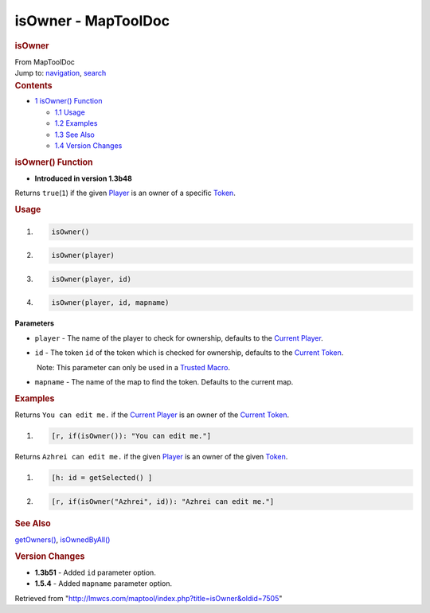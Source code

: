 ====================
isOwner - MapToolDoc
====================

.. contents::
   :depth: 3
..

.. container:: noprint
   :name: mw-page-base

.. container:: noprint
   :name: mw-head-base

.. container:: mw-body
   :name: content

   .. container:: mw-indicators

   .. rubric:: isOwner
      :name: firstHeading
      :class: firstHeading

   .. container:: mw-body-content
      :name: bodyContent

      .. container::
         :name: siteSub

         From MapToolDoc

      .. container::
         :name: contentSub

      .. container:: mw-jump
         :name: jump-to-nav

         Jump to: `navigation <#mw-head>`__, `search <#p-search>`__

      .. container:: mw-content-ltr
         :name: mw-content-text

         .. container:: toc
            :name: toc

            .. container::
               :name: toctitle

               .. rubric:: Contents
                  :name: contents

            -  `1 isOwner() Function <#isOwner.28.29_Function>`__

               -  `1.1 Usage <#Usage>`__
               -  `1.2 Examples <#Examples>`__
               -  `1.3 See Also <#See_Also>`__
               -  `1.4 Version Changes <#Version_Changes>`__

         .. rubric:: isOwner() Function
            :name: isowner-function

         .. container:: template_version

            • **Introduced in version 1.3b48**

         .. container:: template_description

            Returns ``true``\ (``1``) if the given
            `Player </maptool/index.php?title=Player&action=edit&redlink=1>`__
            is an owner of a specific `Token <Token>`__.

         .. rubric:: Usage
            :name: usage

         .. container:: mw-geshi mw-code mw-content-ltr

            .. container:: mtmacro source-mtmacro

               #. .. code-block:: none

                     isOwner()

               #. .. code-block:: none

                     isOwner(player)

               #. .. code-block:: none

                     isOwner(player, id)

               #. .. code-block:: none

                     isOwner(player, id, mapname)

         **Parameters**

         -  ``player`` - The name of the player to check for ownership,
            defaults to the `Current
            Player </maptool/index.php?title=Current_Player&action=edit&redlink=1>`__.
         -  ``id`` - The token ``id`` of the token which is checked for
            ownership, defaults to the `Current
            Token <Current_Token>`__.

            .. container:: template_trusted_param

                Note: This parameter can only be used in a `Trusted
               Macro <Trusted_Macro>`__. 

         -  ``mapname`` - The name of the map to find the token.
            Defaults to the current map.

         .. rubric:: Examples
            :name: examples

         .. container:: template_examples

            Returns ``You can edit me.`` if the `Current
            Player </maptool/index.php?title=Current_Player&action=edit&redlink=1>`__
            is an owner of the `Current
            Token <Current_Token>`__.

            .. container:: mw-geshi mw-code mw-content-ltr

               .. container:: mtmacro source-mtmacro

                  #. .. code-block:: none

                        [r, if(isOwner()): "You can edit me."]

            Returns ``Azhrei can edit me.`` if the given
            `Player </maptool/index.php?title=Player&action=edit&redlink=1>`__
            is an owner of the given `Token <Token>`__.

            .. container:: mw-geshi mw-code mw-content-ltr

               .. container:: mtmacro source-mtmacro

                  #. .. code-block:: none

                        [h: id = getSelected() ]

                  #. .. code-block:: none

                        [r, if(isOwner("Azhrei", id)): "Azhrei can edit me."]

         .. rubric:: See Also
            :name: see-also

         .. container:: template_also

            `getOwners() <getOwners>`__,
            `isOwnedByAll() <isOwnedByAll>`__

         .. rubric:: Version Changes
            :name: version-changes

         .. container:: template_changes

            -  **1.3b51** - Added ``id`` parameter option.
            -  **1.5.4** - Added ``mapname`` parameter option.

      .. container:: printfooter

         Retrieved from
         "http://lmwcs.com/maptool/index.php?title=isOwner&oldid=7505"

